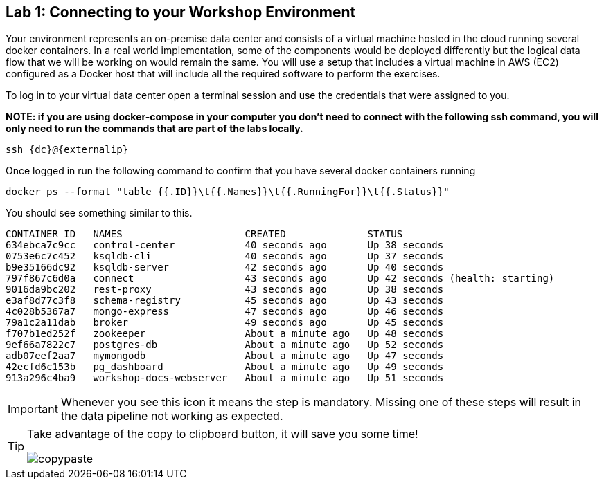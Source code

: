 == Lab {counter:labs}: Connecting to your Workshop Environment

Your environment represents an on-premise data center and consists of a virtual machine hosted in the cloud running several docker containers. In a real world implementation, some of the components would be deployed differently but the logical data flow that we will be working on would remain the same.
You will use a setup that includes a virtual machine in AWS (EC2) configured as a Docker host that will include all the required software to perform the exercises.

To log in to your virtual data center open a terminal session and use the credentials that were assigned to you.

*NOTE: if you are using docker-compose in your computer you don't need to connect with the following ssh command, you will only need to run the commands that are part of the labs locally.*

[source,subs=attributes+]
----
ssh {dc}@{externalip} 
----

Once logged in run the following command to confirm that you have several docker containers running
[source,subs=attributes+]
----
docker ps --format "table {{.ID}}\t{{.Names}}\t{{.RunningFor}}\t{{.Status}}"
----

You should see something similar to this.

[source,subs=attributes+]
----
CONTAINER ID   NAMES                     CREATED              STATUS
634ebca7c9cc   control-center            40 seconds ago       Up 38 seconds
0753e6c7c452   ksqldb-cli                40 seconds ago       Up 37 seconds
b9e35166dc92   ksqldb-server             42 seconds ago       Up 40 seconds
797f867c6d0a   connect                   43 seconds ago       Up 42 seconds (health: starting)
9016da9bc202   rest-proxy                43 seconds ago       Up 38 seconds
e3af8d77c3f8   schema-registry           45 seconds ago       Up 43 seconds
4c028b5367a7   mongo-express             47 seconds ago       Up 46 seconds
79a1c2a11dab   broker                    49 seconds ago       Up 45 seconds
f707b1ed252f   zookeeper                 About a minute ago   Up 48 seconds
9ef66a7822c7   postgres-db               About a minute ago   Up 52 seconds
adb07eef2aa7   mymongodb                 About a minute ago   Up 47 seconds
42ecfd6c153b   pg_dashboard              About a minute ago   Up 49 seconds
913a296c4ba9   workshop-docs-webserver   About a minute ago   Up 51 seconds
----

[IMPORTANT]
====
Whenever you see this icon it means the step is mandatory. Missing one of these steps will result in the data pipeline not working as expected.
====

[TIP]
====
Take advantage of the copy to clipboard button, it will save you some time!

image::./copypaste.png[]
====